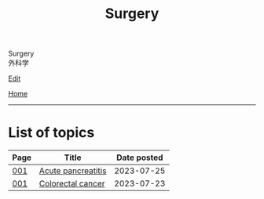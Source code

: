 #+TITLE: Surgery

#+BEGIN_EXPORT html
<div class="engt">Surgery</div>
<div class="japt">外科学</div>
#+END_EXPORT

[[https://github.com/ahisu6/ahisu6.github.io/edit/main/src/s/index.org][Edit]]

[[file:../index.org][Home]]

-----

* List of topics
:PROPERTIES:
:CUSTOM_ID: stopics
:END:

#+ATTR_HTML: :class sortable
| Page | Title                | Date posted |
|------+----------------------+-------------|
| [[file:./001.org][001]]  | [[file:./001.org::#org55d1751][Acute pancreatitis]] |  2023-07-25 |
| [[file:./001.org][001]]  | [[file:./001.org::#orgb145d38][Colorectal cancer]] |  2023-07-23 |

#+BEGIN_EXPORT html
<script src="https://ahisu6.github.io/assets/js/sortTable.js"></script>
#+END_EXPORT
